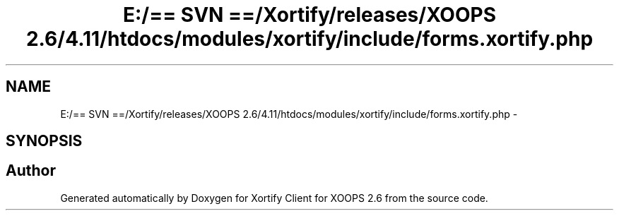 .TH "E:/== SVN ==/Xortify/releases/XOOPS 2.6/4.11/htdocs/modules/xortify/include/forms.xortify.php" 3 "Fri Jul 26 2013" "Version 4.11" "Xortify Client for XOOPS 2.6" \" -*- nroff -*-
.ad l
.nh
.SH NAME
E:/== SVN ==/Xortify/releases/XOOPS 2.6/4.11/htdocs/modules/xortify/include/forms.xortify.php \- 
.SH SYNOPSIS
.br
.PP
.SH "Author"
.PP 
Generated automatically by Doxygen for Xortify Client for XOOPS 2\&.6 from the source code\&.

